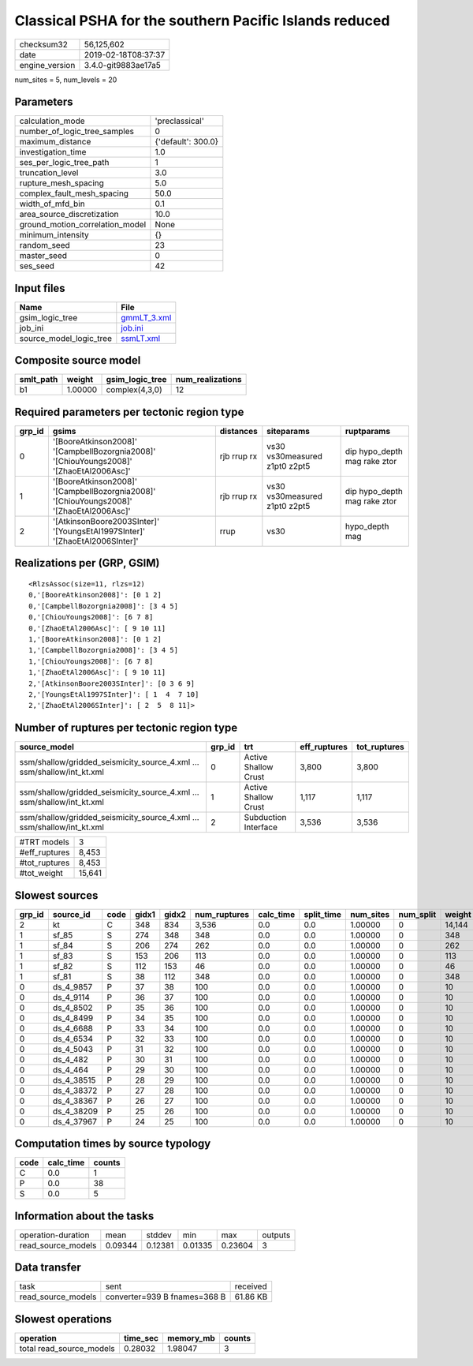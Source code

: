 Classical PSHA for the southern Pacific Islands reduced
=======================================================

============== ===================
checksum32     56,125,602         
date           2019-02-18T08:37:37
engine_version 3.4.0-git9883ae17a5
============== ===================

num_sites = 5, num_levels = 20

Parameters
----------
=============================== ==================
calculation_mode                'preclassical'    
number_of_logic_tree_samples    0                 
maximum_distance                {'default': 300.0}
investigation_time              1.0               
ses_per_logic_tree_path         1                 
truncation_level                3.0               
rupture_mesh_spacing            5.0               
complex_fault_mesh_spacing      50.0              
width_of_mfd_bin                0.1               
area_source_discretization      10.0              
ground_motion_correlation_model None              
minimum_intensity               {}                
random_seed                     23                
master_seed                     0                 
ses_seed                        42                
=============================== ==================

Input files
-----------
======================= ============================
Name                    File                        
======================= ============================
gsim_logic_tree         `gmmLT_3.xml <gmmLT_3.xml>`_
job_ini                 `job.ini <job.ini>`_        
source_model_logic_tree `ssmLT.xml <ssmLT.xml>`_    
======================= ============================

Composite source model
----------------------
========= ======= =============== ================
smlt_path weight  gsim_logic_tree num_realizations
========= ======= =============== ================
b1        1.00000 complex(4,3,0)  12              
========= ======= =============== ================

Required parameters per tectonic region type
--------------------------------------------
====== ======================================================================================= =========== ============================= ============================
grp_id gsims                                                                                   distances   siteparams                    ruptparams                  
====== ======================================================================================= =========== ============================= ============================
0      '[BooreAtkinson2008]' '[CampbellBozorgnia2008]' '[ChiouYoungs2008]' '[ZhaoEtAl2006Asc]' rjb rrup rx vs30 vs30measured z1pt0 z2pt5 dip hypo_depth mag rake ztor
1      '[BooreAtkinson2008]' '[CampbellBozorgnia2008]' '[ChiouYoungs2008]' '[ZhaoEtAl2006Asc]' rjb rrup rx vs30 vs30measured z1pt0 z2pt5 dip hypo_depth mag rake ztor
2      '[AtkinsonBoore2003SInter]' '[YoungsEtAl1997SInter]' '[ZhaoEtAl2006SInter]'             rrup        vs30                          hypo_depth mag              
====== ======================================================================================= =========== ============================= ============================

Realizations per (GRP, GSIM)
----------------------------

::

  <RlzsAssoc(size=11, rlzs=12)
  0,'[BooreAtkinson2008]': [0 1 2]
  0,'[CampbellBozorgnia2008]': [3 4 5]
  0,'[ChiouYoungs2008]': [6 7 8]
  0,'[ZhaoEtAl2006Asc]': [ 9 10 11]
  1,'[BooreAtkinson2008]': [0 1 2]
  1,'[CampbellBozorgnia2008]': [3 4 5]
  1,'[ChiouYoungs2008]': [6 7 8]
  1,'[ZhaoEtAl2006Asc]': [ 9 10 11]
  2,'[AtkinsonBoore2003SInter]': [0 3 6 9]
  2,'[YoungsEtAl1997SInter]': [ 1  4  7 10]
  2,'[ZhaoEtAl2006SInter]': [ 2  5  8 11]>

Number of ruptures per tectonic region type
-------------------------------------------
====================================================================== ====== ==================== ============ ============
source_model                                                           grp_id trt                  eff_ruptures tot_ruptures
====================================================================== ====== ==================== ============ ============
ssm/shallow/gridded_seismicity_source_4.xml ... ssm/shallow/int_kt.xml 0      Active Shallow Crust 3,800        3,800       
ssm/shallow/gridded_seismicity_source_4.xml ... ssm/shallow/int_kt.xml 1      Active Shallow Crust 1,117        1,117       
ssm/shallow/gridded_seismicity_source_4.xml ... ssm/shallow/int_kt.xml 2      Subduction Interface 3,536        3,536       
====================================================================== ====== ==================== ============ ============

============= ======
#TRT models   3     
#eff_ruptures 8,453 
#tot_ruptures 8,453 
#tot_weight   15,641
============= ======

Slowest sources
---------------
====== ========== ==== ===== ===== ============ ========= ========== ========= ========= ======
grp_id source_id  code gidx1 gidx2 num_ruptures calc_time split_time num_sites num_split weight
====== ========== ==== ===== ===== ============ ========= ========== ========= ========= ======
2      kt         C    348   834   3,536        0.0       0.0        1.00000   0         14,144
1      sf_85      S    274   348   348          0.0       0.0        1.00000   0         348   
1      sf_84      S    206   274   262          0.0       0.0        1.00000   0         262   
1      sf_83      S    153   206   113          0.0       0.0        1.00000   0         113   
1      sf_82      S    112   153   46           0.0       0.0        1.00000   0         46    
1      sf_81      S    38    112   348          0.0       0.0        1.00000   0         348   
0      ds_4_9857  P    37    38    100          0.0       0.0        1.00000   0         10    
0      ds_4_9114  P    36    37    100          0.0       0.0        1.00000   0         10    
0      ds_4_8502  P    35    36    100          0.0       0.0        1.00000   0         10    
0      ds_4_8499  P    34    35    100          0.0       0.0        1.00000   0         10    
0      ds_4_6688  P    33    34    100          0.0       0.0        1.00000   0         10    
0      ds_4_6534  P    32    33    100          0.0       0.0        1.00000   0         10    
0      ds_4_5043  P    31    32    100          0.0       0.0        1.00000   0         10    
0      ds_4_482   P    30    31    100          0.0       0.0        1.00000   0         10    
0      ds_4_464   P    29    30    100          0.0       0.0        1.00000   0         10    
0      ds_4_38515 P    28    29    100          0.0       0.0        1.00000   0         10    
0      ds_4_38372 P    27    28    100          0.0       0.0        1.00000   0         10    
0      ds_4_38367 P    26    27    100          0.0       0.0        1.00000   0         10    
0      ds_4_38209 P    25    26    100          0.0       0.0        1.00000   0         10    
0      ds_4_37967 P    24    25    100          0.0       0.0        1.00000   0         10    
====== ========== ==== ===== ===== ============ ========= ========== ========= ========= ======

Computation times by source typology
------------------------------------
==== ========= ======
code calc_time counts
==== ========= ======
C    0.0       1     
P    0.0       38    
S    0.0       5     
==== ========= ======

Information about the tasks
---------------------------
================== ======= ======= ======= ======= =======
operation-duration mean    stddev  min     max     outputs
read_source_models 0.09344 0.12381 0.01335 0.23604 3      
================== ======= ======= ======= ======= =======

Data transfer
-------------
================== ============================ ========
task               sent                         received
read_source_models converter=939 B fnames=368 B 61.86 KB
================== ============================ ========

Slowest operations
------------------
======================== ======== ========= ======
operation                time_sec memory_mb counts
======================== ======== ========= ======
total read_source_models 0.28032  1.98047   3     
======================== ======== ========= ======